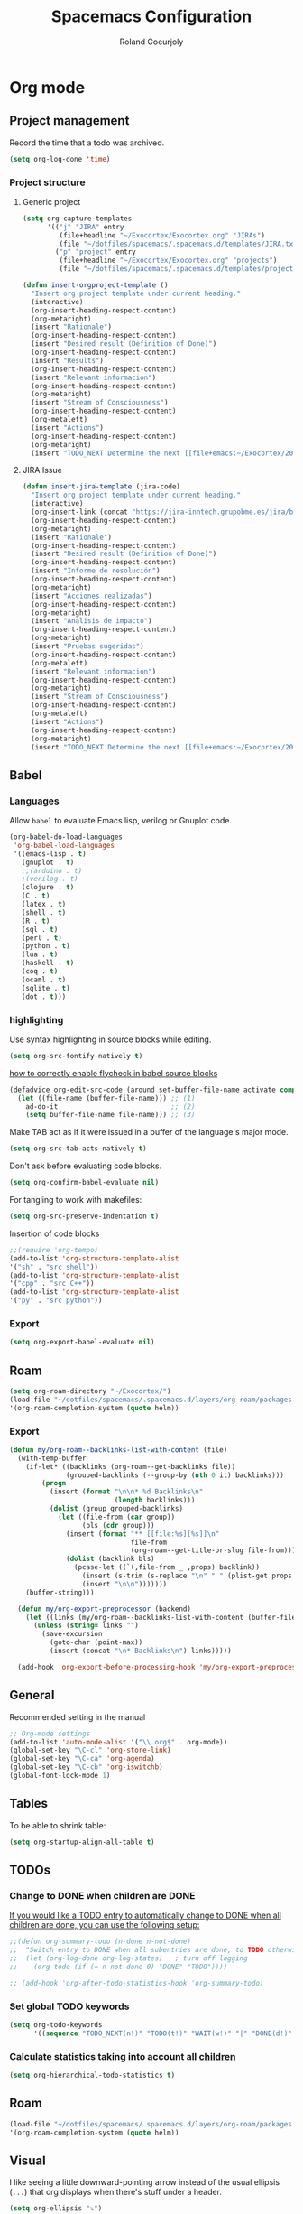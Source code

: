 #+TITLE: Spacemacs Configuration
#+AUTHOR: Roland Coeurjoly
#+EMAIL: rolandcoeurjoly@gmail.com
#+OPTIONS: toc:nil num:nil

* Org mode
** Project management
    Record the time that a todo was archived.

#+BEGIN_SRC emacs-lisp
  (setq org-log-done 'time)
#+END_SRC
*** Project structure

**** Generic project
     #+begin_src emacs-lisp
(setq org-capture-templates
      '(("j" "JIRA" entry
         (file+headline "~/Exocortex/Exocortex.org" "JIRAs")
         (file "~/dotfiles/spacemacs/.spacemacs.d/templates/JIRA.txt"))
        ("p" "project" entry
         (file+headline "~/Exocortex/Exocortex.org" "projects")
         (file "~/dotfiles/spacemacs/.spacemacs.d/templates/project.txt"))))
     #+end_src




        #+begin_src emacs-lisp
(defun insert-orgproject-template ()
  "Insert org project template under current heading."
  (interactive)
  (org-insert-heading-respect-content)
  (org-metaright)
  (insert "Rationale")
  (org-insert-heading-respect-content)
  (insert "Desired result (Definition of Done)")
  (org-insert-heading-respect-content)
  (insert "Results")
  (org-insert-heading-respect-content)
  (insert "Relevant informacion")
  (org-insert-heading-respect-content)
  (org-metaright)
  (insert "Stream of Consciousness")
  (org-insert-heading-respect-content)
  (org-metaleft)
  (insert "Actions")
  (org-insert-heading-respect-content)
  (org-metaright)
  (insert "TODO_NEXT Determine the next [[file+emacs:~/Exocortex/20200427191126-moonshots.org::* Work on the hard part first][monkey action]] :monkey:"))
#+end_src

**** JIRA Issue
        #+begin_src emacs-lisp
(defun insert-jira-template (jira-code)
  "Insert org project template under current heading."
  (interactive)
  (org-insert-link (concat "https://jira-inntech.grupobme.es/jira/browse/" jira-code) jira-code)
  (org-insert-heading-respect-content)
  (org-metaright)
  (insert "Rationale")
  (org-insert-heading-respect-content)
  (insert "Desired result (Definition of Done)")
  (org-insert-heading-respect-content)
  (insert "Informe de resolución")
  (org-insert-heading-respect-content)
  (org-metaright)
  (insert "Acciones realizadas")
  (org-insert-heading-respect-content)
  (org-metaright)
  (insert "Análisis de impacto")
  (org-insert-heading-respect-content)
  (org-metaright)
  (insert "Pruebas sugeridas")
  (org-insert-heading-respect-content)
  (org-metaleft)
  (insert "Relevant informacion")
  (org-insert-heading-respect-content)
  (org-metaright)
  (insert "Stream of Consciousness")
  (org-insert-heading-respect-content)
  (org-metaleft)
  (insert "Actions")
  (org-insert-heading-respect-content)
  (org-metaright)
  (insert "TODO_NEXT Determine the next [[file+emacs:~/Exocortex/20200427191126-moonshots.org::* Work on the hard part first][monkey action]] :monkey:"))
#+end_src

** Babel
*** Languages
    Allow =babel= to evaluate Emacs lisp, verilog  or Gnuplot code.

#+BEGIN_SRC emacs-lisp
  (org-babel-do-load-languages
   'org-babel-load-languages
   '((emacs-lisp . t)
     (gnuplot . t)
     ;;(arduino . t)
     ;(verilog . t)
     (clojure . t)
     (C . t)
     (latex . t)
     (shell . t)
     (R . t)
     (sql . t)
     (perl . t)
     (python . t)
     (lua . t)
     (haskell . t)
     (coq . t)
     (ocaml . t)
     (sqlite . t)
     (dot . t)))
#+END_SRC

*** highlighting
Use syntax highlighting in source blocks while editing.

#+BEGIN_SRC emacs-lisp
  (setq org-src-fontify-natively t)
#+END_SRC
[[https://www.wisdomandwonder.com/link/9573/how-to-correctly-enable-flycheck-in-babel-source-blocks][how to correctly enable flycheck in babel source blocks]]
#+BEGIN_SRC emacs-lisp
(defadvice org-edit-src-code (around set-buffer-file-name activate compile)
  (let ((file-name (buffer-file-name))) ;; (1)
    ad-do-it                            ;; (2)
    (setq buffer-file-name file-name))) ;; (3)
#+END_SRC
Make TAB act as if it were issued in a buffer of the language's major mode.

#+BEGIN_SRC emacs-lisp
  (setq org-src-tab-acts-natively t)
#+END_SRC

Don't ask before evaluating code blocks.

#+BEGIN_SRC emacs-lisp
  (setq org-confirm-babel-evaluate nil)
#+END_SRC

For tangling to work with makefiles:

#+BEGIN_SRC emacs-lisp
  (setq org-src-preserve-indentation t)
#+END_SRC

Insertion of code blocks

#+BEGIN_SRC emacs-lisp
;;(require 'org-tempo)
(add-to-list 'org-structure-template-alist
'("sh" . "src shell"))
(add-to-list 'org-structure-template-alist
'("cpp" . "src C++"))
(add-to-list 'org-structure-template-alist
'("py" . "src python"))
#+END_SRC
*** Export
    #+begin_src emacs-lisp
(setq org-export-babel-evaluate nil)
    #+end_src

** Roam
   #+begin_src emacs-lisp
(setq org-roam-directory "~/Exocortex/")
(load-file "~/dotfiles/spacemacs/.spacemacs.d/layers/org-roam/packages.el")
'(org-roam-completion-system (quote helm))
   #+end_src

*** Export
    #+begin_src emacs-lisp
(defun my/org-roam--backlinks-list-with-content (file)
  (with-temp-buffer
    (if-let* ((backlinks (org-roam--get-backlinks file))
              (grouped-backlinks (--group-by (nth 0 it) backlinks)))
        (progn
          (insert (format "\n\n* %d Backlinks\n"
                          (length backlinks)))
          (dolist (group grouped-backlinks)
            (let ((file-from (car group))
                  (bls (cdr group)))
              (insert (format "** [[file:%s][%s]]\n"
                              file-from
                              (org-roam--get-title-or-slug file-from)))
              (dolist (backlink bls)
                (pcase-let ((`(,file-from _ ,props) backlink))
                  (insert (s-trim (s-replace "\n" " " (plist-get props :content))))
                  (insert "\n\n")))))))
    (buffer-string)))

  (defun my/org-export-preprocessor (backend)
    (let ((links (my/org-roam--backlinks-list-with-content (buffer-file-name))))
      (unless (string= links "")
        (save-excursion
          (goto-char (point-max))
          (insert (concat "\n* Backlinks\n") links)))))

  (add-hook 'org-export-before-processing-hook 'my/org-export-preprocessor)
    #+end_src

** General
   Recommended setting in the manual
   #+BEGIN_SRC emacs-lisp
;; Org-mode settings
(add-to-list 'auto-mode-alist '("\\.org$" . org-mode))
(global-set-key "\C-cl" 'org-store-link)
(global-set-key "\C-ca" 'org-agenda)
(global-set-key "\C-cb" 'org-iswitchb)
(global-font-lock-mode 1)
   #+END_SRC
** Tables
   To be able to shrink table:
   #+begin_src emacs-lisp
(setq org-startup-align-all-table t)
   #+end_src

** TODOs
*** Change to DONE when children are DONE
    [[https://orgmode.org/manual/Breaking-down-tasks.html][If you would like a TODO entry to automatically change to DONE when all children are done, you can use the following setup:]]
   #+begin_src emacs-lisp
;;(defun org-summary-todo (n-done n-not-done)
;;  "Switch entry to DONE when all subentries are done, to TODO otherwise."
;;  (let (org-log-done org-log-states)   ; turn off logging
;;    (org-todo (if (= n-not-done 0) "DONE" "TODO"))))

;; (add-hook 'org-after-todo-statistics-hook 'org-summary-todo)
   #+end_src
*** Set global TODO keywords
#+begin_src emacs-lisp
(setq org-todo-keywords
      '((sequence "TODO_NEXT(n!)" "TODO(t!)" "WAIT(w!)" "|" "DONE(d!)" "CANCELED(c!)")))
#+end_src

*** Calculate statistics taking into account all [[https://orgmode.org/manual/Breaking-down-tasks.html][children]]
    #+begin_src emacs-lisp
(setq org-hierarchical-todo-statistics t)
    #+end_src
** Roam
   #+begin_src emacs-lisp
(load-file "~/dotfiles/spacemacs/.spacemacs.d/layers/org-roam/packages.el")
'(org-roam-completion-system (quote helm))
   #+end_src

** Visual
    I like seeing a little downward-pointing arrow instead of the usual ellipsis
   (=...=) that org displays when there's stuff under a header.
#+BEGIN_SRC emacs-lisp
  (setq org-ellipsis "⤵")
#+END_SRC

#+BEGIN_SRC emacs-lisp
;;(setq org-bullets-bullet-list '("■" "◆" "▲" "▶"))
;;(setq org-bullets-bullet-list '("甲" "乙" "丙" "丁"))
(setq org-bullets-bullet-list '("①" "②" "③" "④" "⑤" "⑥" "⑦" "⑧" "⑨" "⑩" "⑪" "⑫" "⑬" "⑭" "⑮" "⑯" "⑰" "⑱" "⑲" "⑳"))
#+END_SRC

#+RESULTS:
| ① | ② | ③ | ④ | ⑤ | ⑥ | ⑦ | ⑧ | ⑨ | ⑩ | ⑪ | ⑫ | ⑬ | ⑭ | ⑮ | ⑯ | ⑰ | ⑱ | ⑲ | ⑳ |

*** Always always visual line mode
    #+begin_src emacs-lisp
(add-hook 'org-mode-hook #'visual-line-mode)
    #+end_src

** [[https://orgmode.org/worg/org-tutorials/encrypting-files.html][Crypto]]
   I set org mode so that I can encrypt headings with the tag crypt
   #+BEGIN_SRC emacs-lisp
     ;; Setting for GPG encryption in org mode
     (custom-set-variables '(epg-gpg-program  "/usr/bin/gpg2"))

     (require 'org-crypt)
     (org-crypt-use-before-save-magic)
     (setq org-tags-exclude-from-inheritance (quote ("crypt")))
     ;;  set to nil to use symmetric encryption.
     (setq org-crypt-key nil)
     (setq org-tag-alist '(("crypt" . ?c)))
     ;; Auto-saving does not cooperate with org-crypt.el: so you need
     ;; to turn it off if you plan to use org-crypt.el quite often.
     ;; Otherwise, you'll get an (annoying) message each time you
     ;; start Org.

     ;; To turn it off only locally, you can insert this:
     ;;
     ;; # -*- buffer-auto-save-file-name: nil; -*-
     ;; Better yet would be to leave auto-save on globally but set it on only in org mode
     ;; This is annoying
     ;; Set again when org crypt encrypts when saving
     (add-hook 'org-mode-hook
               'auto-save-mode)
     ;;(add-hook 'org-mode-hook '(lambda()
     ;;                            (set (make-local-variable 'auto-save) nil)))
     ;; ;; Global Tags
    #+END_SRC
** Keys
   #+begin_src emacs-lisp
;;(define-key org-mode-map (kbd "M-return") nil)
   #+end_src

   #+RESULTS:

** Links

*** Don't match exact
#+begin_src emacs-lisp
(setq org-link-search-must-match-exact-headline nil)
#+end_src

*** Browser

   By default is eww
   #+begin_src emacs-lisp
;;(setq browse-url-browser-function 'eww-browse-url)
   #+end_src

** Export
    Translate regular ol' straight quotes to typographically-correct curly quotes
when exporting.

#+BEGIN_SRC emacs-lisp
  (setq org-export-with-smart-quotes t)
#+END_SRC

Use flycheck in the appropriate buffers:

#+begin_src emacs-lisp
  (add-hook 'markdown-mode-hook #'flycheck-mode)
  (add-hook 'gfm-mode-hook #'flycheck-mode)
  (add-hook 'text-mode-hook #'flycheck-mode)
  (add-hook 'org-mode-hook #'flycheck-mode)
  (add-hook 'verilog-mode-hook #'flycheck-mode)
  (add-hook 'arduino-mode-hook #'flycheck-mode)
#+end_src

* General settings
** Lines
    Wrap lines
#+BEGIN_SRC emacs-lisp
  (setq global-visual-line-mode t)
#+END_SRC
** Visual
   #+begin_src emacs-lisp
(add-hook 'org-mode-hook
          (lambda () (face-remap-add-relative 'default :family "Monospace")))
   #+end_src

   #+RESULTS:
*** Theme
    #+begin_src emacs-lisp
(add-to-list 'custom-theme-load-path "~/.emacs.d/themes/")
    #+end_src

** Terminal
   Use the settings of [[https://stackoverflow.com/questions/12224909/is-there-a-way-to-get-my-emacs-to-recognize-my-bash-aliases-and-custom-functions/12229404#12229404][bashrc when using emacs term]]:
#+begin_src emacs-lisp
  (setq shell-file-name "bash")
  (setq shell-command-switch "-ic")
#+end_src
** Snippets
   #+begin_src emacs-lisp
(setq yas-snippet-dirs '("~/dotfiles/spacemacs/.spacemacs.d/snippets"))
   #+end_src

* Set personal information
** Who am I? Where am I?

#+BEGIN_SRC emacs-lisp
  (setq user-full-name "Roland Coeurjoly"
        user-mail-address "rolandcoeurjoly@gmail.com")
#+END_SRC
** Highlight the current line

=global-hl-line-mode= softly highlights the background color of the line
containing point. It makes it a bit easier to find point, and it's useful when
pairing or presenting code.

#+BEGIN_SRC emacs-lisp
  (global-hl-line-mode)
#+END_SRC
* PDF
  Zoom in and out
  #+begin_src emacs-lisp
(global-set-key [C-mouse-4] 'text-scale-increase)
(global-set-key [C-mouse-5] 'text-scale-decrease)
  #+end_src

* Programming
** Software
*** CPP
    #+begin_src emacs-lisp
(add-to-list 'auto-mode-alist '("\\.h\\'" . c++-mode))
;;(load "~/clang/tools/clang-format/clang-format.el")
(global-set-key [C-M-tab] 'clang-format-region)
;;((c++-mode (helm-make-build-dir . "build/")))
;;(put 'helm-make-build-dir 'safe-local-variable 'stringp)
    #+end_src
**** Compiling
     #+begin_src emacs-lisp
(setq compile-command "docker-compose -f ~/docker-services/dev/docker-compose.yml exec dev_rhel7 bash -c \"make\"")
     #+end_src

*** Coq
    #+begin_src emacs-lisp
(load "~/.emacs.d/lisp/PG/generic/proof-site.el")
    #+end_src

*** Python
#+BEGIN_SRC emacs-lisp
;  (add-hook 'python-mode-hook 'company-jedi:setup)
;  (setq company-jedi:complete-on-dot t)
;  (setq elpy-rpc-backend "company-jedi")

;(eval-after-load "company"
; '(add-to-list 'company-backends 'company-anaconda))
;(spacemacs|defvar-company-backends python-mode)
#+END_SRC
*** Arduino
    #+BEGIN_SRC emacs-lisp
;; This doesn't work in Ubuntu
(autoload 'arduino-mode "arduino-mode" "Arduino mode" t )
(add-hook 'arduino-mode-hook
          'auto-complete-mode
          'company-mode)
    #+END_SRC
** General
   I use a few packages in virtually every programming or writing environment to manage the project, handle auto-completion, search for terms, and deal with version control. That's all in here.
*** =flycheck=
    Use =flycheck-mode= everywhere.
 #+BEGIN_SRC emacs-lisp
   (global-flycheck-mode t)
 #+END_SRC
*** =company=
     Use =company-mode= everywhere.
  #+BEGIN_SRC emacs-lisp
    (global-company-mode t)
  #+END_SRC
*** =auto-complete=
   Use =auto-complete-mode= everywhere.
#+BEGIN_SRC emacs-lisp
    (global-auto-complete-mode t)
#+END_SRC

*** Compile with the closest makefile (upward search)
#+BEGIN_SRC emacs-lisp
(defun* get-closest-pathname (&optional (file "Makefile"))
  "Determine the pathname of the first instance of FILE starting from the current directory towards root.
This may not do the correct thing in presence of links. If it does not find FILE, then it shall return the name
of FILE in the current directory, suitable for creation"
  (let ((root (expand-file-name "/"))) ; the win32 builds should translate this correctly
    (expand-file-name file
		      (loop
			for d = default-directory then (expand-file-name ".." d)
			if (file-exists-p (expand-file-name file d))
			return d
			if (equal d root)
			return nil))))
 (require 'compile)
#+END_SRC

*** Compile default
    #+begin_src emacs-lisp
(setq compile-command "executeInDocker make")
    #+end_src

** Hardware
*** Verilog
#+BEGIN_SRC emacs-lisp
     (autoload 'verilog-mode "verilog-mode" "Verilog mode" t )
     (add-hook 'verilog-mode-hook
               'auto-complete-mode
               'company-mode)
     (add-to-list 'auto-mode-alist '("\\.[ds]?vh?\\'" . verilog-mode))
     (setq verilog-tool 'verilog-linter)
     (setq verilog-linter "vlint ... ")
     (setq verilog-coverage "coverage ... ")
     (setq verilog-simulator "verilator ... ")
     (setq verilog-compiler "verilator ... " )
     (setq backup-directory-alist
           `((".*" . ,temporary-file-directory)))
     (setq auto-save-file-name-transforms
           `((".*" ,temporary-file-directory t)))
#+END_SRC
* Load file upon startup
#+BEGIN_SRC emacs-lisp
(find-file "~/Exocortex/Exocortex.org")
#+END_SRC
* Diff
  #+begin_src emacs-lisp
(setq ediff-diff-options "-w")
(setq diff-switches "-u --ignore-space-change")
  #+end_src

* Docker
#+begin_src emacs-lisp
;;(fset 'open_file_in_docker
;;   "\C-x\C-f\C-a\C-k/docker\C-?::drcoeurjoly@dev_dev_rhel7_1:/data/programs/oms/include/vtstore/1.6.6/Node.h")
#+end_src

#+begin_src emacs-lisp
;;(defun file_in_docker
;;    find-file "/docker:drcoeurjoly@dev_dev_rhel7_1:/")
#+end_src
